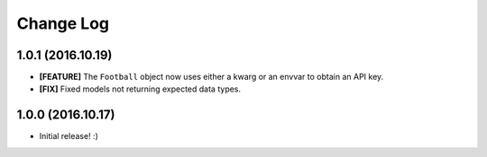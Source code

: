 Change Log
============
1.0.1 (2016.10.19)
--------------------
* **[FEATURE]** The ``Football`` object now uses either a kwarg or an envvar to obtain an API key.
* **[FIX]** Fixed models not returning expected data types. 

1.0.0 (2016.10.17)
--------------------
* Initial release! :)
